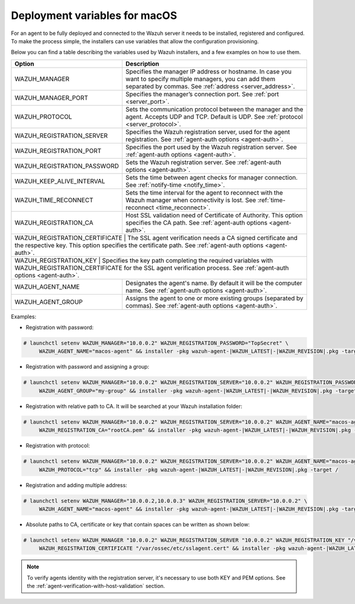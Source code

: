 .. Copyright (C) 2020 Wazuh, Inc.

.. meta:: :description: Learn how to use deployment variables on macOS

.. _deployment_variables_macos:

Deployment variables for macOS
==============================

For an agent to be fully deployed and connected to the Wazuh server it needs to be installed, registered and configured. To make the process simple, the installers can use variables that allow the configuration provisioning.

Below you can find a table describing the variables used by Wazuh installers, and a few examples on how to use them.


+----------------------------------+------------------------------------------------------------------------------------------------------------------------------------------------------------------------------------+
| Option                           | Description                                                                                                                                                                        |
+==================================+====================================================================================================================================================================================+
|   WAZUH_MANAGER                  |  Specifies the manager IP address or hostname. In case you want to specify multiple managers, you can add them separated by commas. See :ref:`address <server_address>`.           |
+----------------------------------+------------------------------------------------------------------------------------------------------------------------------------------------------------------------------------+
|   WAZUH_MANAGER_PORT             |  Specifies the manager’s connection port. See :ref:`port <server_port>`.                                                                                                           |
+----------------------------------+------------------------------------------------------------------------------------------------------------------------------------------------------------------------------------+
|   WAZUH_PROTOCOL                 |  Sets the communication protocol between the manager and the agent. Accepts UDP and TCP. Default is UDP. See :ref:`protocol <server_protocol>`.                                    |
+----------------------------------+------------------------------------------------------------------------------------------------------------------------------------------------------------------------------------+
|   WAZUH_REGISTRATION_SERVER      |  Specifies the Wazuh registration server, used for the agent registration. See :ref:`agent-auth options  <agent-auth>`.                                                            |
+----------------------------------+------------------------------------------------------------------------------------------------------------------------------------------------------------------------------------+
|   WAZUH_REGISTRATION_PORT        |  Specifies the port used by the Wazuh registration server. See :ref:`agent-auth options  <agent-auth>`.                                                                            |
+----------------------------------+------------------------------------------------------------------------------------------------------------------------------------------------------------------------------------+
|   WAZUH_REGISTRATION_PASSWORD    |  Sets the Wazuh registration server. See :ref:`agent-auth options  <agent-auth>`.                                                                                                  |
+----------------------------------+------------------------------------------------------------------------------------------------------------------------------------------------------------------------------------+
|   WAZUH_KEEP_ALIVE_INTERVAL      |  Sets the time between agent checks for manager connection. See :ref:`notify-time <notify_time>`.                                                                                  |
+----------------------------------+------------------------------------------------------------------------------------------------------------------------------------------------------------------------------------+
|   WAZUH_TIME_RECONNECT           |  Sets the time interval for the agent to reconnect with the Wazuh manager when connectivity is lost. See :ref:`time-reconnect  <time_reconnect>`.                                  |
+----------------------------------+------------------------------------------------------------------------------------------------------------------------------------------------------------------------------------+
|   WAZUH_REGISTRATION_CA          |  Host SSL validation need of Certificate of Authority. This option specifies the CA path. See :ref:`agent-auth options  <agent-auth>`.                                             |
+----------------------------------+------------------------------------------------------------------------------------------------------------------------------------------------------------------------------------+
|   WAZUH_REGISTRATION_CERTIFICATE |  The SSL agent verification needs a CA signed certificate and the respective key. This option specifies the certificate path. See :ref:`agent-auth options  <agent-auth>`.         |
+-----------------------+-----------------------------------------------------------------------------------------------------------------------------------------------------------------------------------------------+
|   WAZUH_REGISTRATION_KEY         |  Specifies the key path completing the required variables with WAZUH_REGISTRATION_CERTIFICATE for the SSL agent verification process. See :ref:`agent-auth options  <agent-auth>`. |
+----------------------------------+------------------------------------------------------------------------------------------------------------------------------------------------------------------------------------+
|   WAZUH_AGENT_NAME               |  Designates the agent's name. By default it will be the computer name. See :ref:`agent-auth options  <agent-auth>`.                                                                |
+----------------------------------+------------------------------------------------------------------------------------------------------------------------------------------------------------------------------------+
|   WAZUH_AGENT_GROUP              |  Assigns the agent to one or more existing groups (separated by commas). See :ref:`agent-auth options  <agent-auth>`.                                                              |
+----------------------------------+------------------------------------------------------------------------------------------------------------------------------------------------------------------------------------+

Examples:

* Registration with password:

.. code-block:: console

     # launchctl setenv WAZUH_MANAGER="10.0.0.2" WAZUH_REGISTRATION_PASSWORD="TopSecret" \
          WAZUH_AGENT_NAME="macos-agent" && installer -pkg wazuh-agent-|WAZUH_LATEST|-|WAZUH_REVISION|.pkg -target /

* Registration with password and assigning a group:

.. code-block:: console

     # launchctl setenv WAZUH_MANAGER="10.0.0.2" WAZUH_REGISTRATION_SERVER="10.0.0.2" WAZUH_REGISTRATION_PASSWORD="TopSecret" \
          WAZUH_AGENT_GROUP="my-group" && installer -pkg wazuh-agent-|WAZUH_LATEST|-|WAZUH_REVISION|.pkg -target /

* Registration with relative path to CA. It will be searched at your Wazuh installation folder:

.. code-block:: console

     # launchctl setenv WAZUH_MANAGER="10.0.0.2" WAZUH_REGISTRATION_SERVER="10.0.0.2" WAZUH_AGENT_NAME="macos-agent" \
          WAZUH_REGISTRATION_CA="rootCA.pem" && installer -pkg wazuh-agent-|WAZUH_LATEST|-|WAZUH_REVISION|.pkg -target /

* Registration with protocol:

.. code-block:: console

     # launchctl setenv WAZUH_MANAGER="10.0.0.2" WAZUH_REGISTRATION_SERVER="10.0.0.2" WAZUH_AGENT_NAME="macos-agent" \
          WAZUH_PROTOCOL="tcp" && installer -pkg wazuh-agent-|WAZUH_LATEST|-|WAZUH_REVISION|.pkg -target /

* Registration and adding multiple address:

.. code-block:: console

     # launchctl setenv WAZUH_MANAGER="10.0.0.2,10.0.0.3" WAZUH_REGISTRATION_SERVER="10.0.0.2" \
          WAZUH_AGENT_NAME="macos-agent" && installer -pkg wazuh-agent-|WAZUH_LATEST|-|WAZUH_REVISION|.pkg -target /

* Absolute paths to CA, certificate or key that contain spaces can be written as shown below:

.. code-block:: console

     # launchctl setenv WAZUH_MANAGER "10.0.0.2" WAZUH_REGISTRATION_SERVER "10.0.0.2" WAZUH_REGISTRATION_KEY "/var/ossec/etc/sslagent.key" \
          WAZUH_REGISTRATION_CERTIFICATE "/var/ossec/etc/sslagent.cert" && installer -pkg wazuh-agent-|WAZUH_LATEST|-|WAZUH_REVISION|.pkg -target /

.. note:: To verify agents identity with the registration server, it's necessary to use both KEY and PEM options. See the :ref:`agent-verification-with-host-validation` section.
